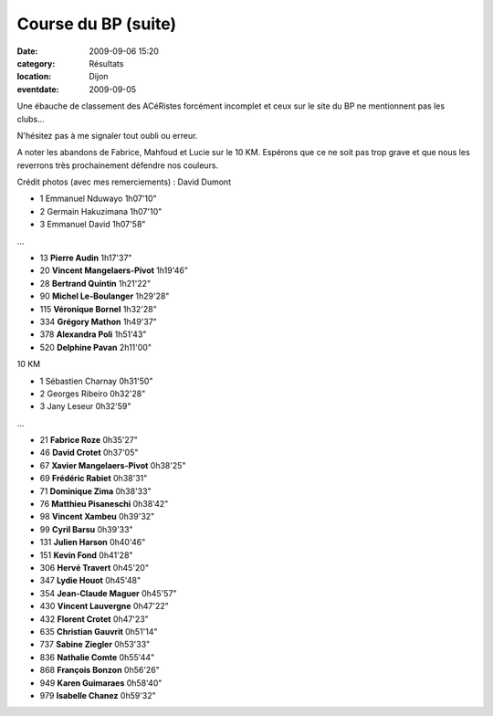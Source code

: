 Course du BP (suite)
====================

:date: 2009-09-06 15:20
:category: Résultats
:location: Dijon
:eventdate: 2009-09-05


.. image:: http://assets.acr-dijon.org/bp091.jpg

Une ébauche de classement des ACéRistes forcément incomplet et ceux sur le site du BP ne mentionnent pas les clubs...

N'hésitez pas à me signaler tout oubli ou erreur.

A noter les abandons de Fabrice, Mahfoud et Lucie sur le 10 KM. Espérons que ce ne soit pas trop grave et que nous les reverrons très prochainement défendre nos couleurs.

 

Crédit photos (avec mes remerciements) : David Dumont 

.. image:: http://assets.acr-dijon.org/bp092.jpg

 Semi-marathon 

- 1 Emmanuel Nduwayo 1h07'10"

- 2 Germain Hakuzimana 1h07'10"

- 3 Emmanuel David 1h07'58"

...

- 13 **Pierre Audin** 1h17'37"

- 20 **Vincent Mangelaers-Pivot** 1h19'46"

- 28 **Bertrand Quintin** 1h21'22"

- 90 **Michel Le-Boulanger** 1h29'28"

- 115 **Véronique Bornel** 1h32'28"

- 334 **Grégory Mathon** 1h49'37"

- 378 **Alexandra Poli** 1h51'43"

- 520 **Delphine Pavan** 2h11'00"

.. image:: http://assets.acr-dijon.org/bp093.jpg

10 KM

- 1 Sébastien Charnay 0h31'50"

- 2 Georges Ribeiro 0h32'28"

- 3 Jany Leseur 0h32'59"

...

- 21 **Fabrice Roze** 0h35'27"

- 46 **David Crotet** 0h37'05"

- 67 **Xavier Mangelaers-Pivot** 0h38'25"

- 69 **Frédéric Rabiet** 0h38'31"

- 71 **Dominique Zima** 0h38'33"

- 76 **Matthieu Pisaneschi** 0h38'42"

- 98 **Vincent Xambeu** 0h39'32"

- 99 **Cyril Barsu** 0h39'33"

- 131 **Julien Harson** 0h40'46"

- 151 **Kevin Fond** 0h41'28"

- 306 **Hervé Travert** 0h45'20"

- 347 **Lydie Houot** 0h45'48"

- 354 **Jean-Claude Maguer** 0h45'57"

- 430 **Vincent Lauvergne** 0h47'22"

- 432 **Florent Crotet** 0h47'23"

- 635 **Christian Gauvrit** 0h51'14"

- 737 **Sabine Ziegler** 0h53'33"

- 836 **Nathalie Comte** 0h55'44"

- 868 **François Bonzon** 0h56'26"

- 949 **Karen Guimaraes** 0h58'40"

- 979 **Isabelle Chanez** 0h59'32"

.. image:: http://assets.acr-dijon.org/bp094.jpg

.. image:: http://assets.acr-dijon.org/bp095.jpg

